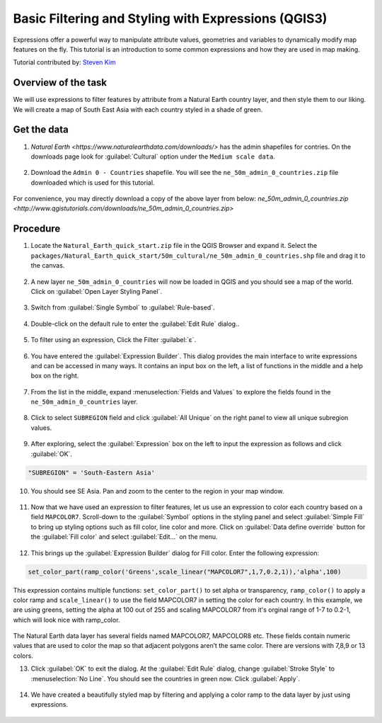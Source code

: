Basic Filtering and Styling with Expressions (QGIS3)
====================================================

Expressions offer a powerful way to manipulate attribute values, geometries and variables to dynamically modify map features on the fly. This tutorial is an introduction to some common expressions and how they are used in map making. 

.. note::  
Tutorial contributed by: `Steven Kim <https://geographyclub.github.io/>`_
    
Overview of the task
--------------------

We will use expressions to filter features by attribute from a Natural Earth country layer, and then style them to our liking. We will create a map of South East Asia with each country styled in a shade of green.

  .. image:: /static/3/basic_filtering_and_styling_with_expressions/images/output.png
    :align: center
	

Get the data
------------

1. `Natural Earth <https://www.naturalearthdata.com/downloads/>` has the admin shapefiles for contries. On the downloads page look for :guilabel:`Cultural` option under the ``Medium scale data``. 

  .. image:: /static/3/basic_filtering_and_styling_with_expressions/images/data1.png
    :align: center
	
2. Download the ``Admin 0 - Countries`` shapefile. You will see the ``ne_50m_admin_0_countries.zip`` file downloaded which is used for this tutorial.

  .. image:: /static/3/basic_filtering_and_styling_with_expressions/images/data2.png
    :align: center


For convenience, you may directly download a copy of the above layer from below:
`ne_50m_admin_0_countries.zip <http://www.qgistutorials.com/downloads/ne_50m_admin_0_countries.zip>`


Procedure
---------

1. Locate the ``Natural_Earth_quick_start.zip`` file in the QGIS Browser and expand it. Select the ``packages/Natural_Earth_quick_start/50m_cultural/ne_50m_admin_0_countries.shp`` file and drag it to the canvas.

  .. image:: /static/3/basic_filtering_and_styling_with_expressions/images/1.png
    :align: center

2. A new layer ``ne_50m_admin_0_countries`` will now be loaded in QGIS and you should see a map of the world. Click on :guilabel:`Open Layer Styling Panel`.

  .. image:: /static/3/basic_filtering_and_styling_with_expressions/images/2.png
    :align: center
    
3. Switch from :guilabel:`Single Symbol` to :guilabel:`Rule-based`.

  .. image:: /static/3/basic_filtering_and_styling_with_expressions/images/3.png
    :align: center
    
4. Double-click on the default rule to enter the :guilabel:`Edit Rule` dialog..

  .. image:: /static/3/basic_filtering_and_styling_with_expressions/images/4.png
    :align: center

5. To filter using an expression, Click the Filter :guilabel:`ε`. 

  .. image:: /static/3/basic_filtering_and_styling_with_expressions/images/5.png
    :align: center

6. You have entered the  :guilabel:`Expression Builder`. This dialog provides the main interface to write expressions and can be accessed in many ways. It contains an input box on the left, a list of functions in the middle and a help box on the right.

  .. image:: /static/3/basic_filtering_and_styling_with_expressions/images/6.png
    :align: center

7. From the list in the middle, expand :menuselection:`Fields and Values` to explore the fields found in the ``ne_50m_admin_0_countries`` layer. 

  .. image:: /static/3/basic_filtering_and_styling_with_expressions/images/7.png
    :align: center

8. Click to select ``SUBREGION`` field and click :guilabel:`All Unique` on the right panel to view all unique subregion values. 

  .. image:: /static/3/basic_filtering_and_styling_with_expressions/images/8.png
    :align: center

9. After exploring, select the :guilabel:`Expression` box on the left to input the expression as follows and click :guilabel:`OK`.

.. code-block:: none

  "SUBREGION" = 'South-Eastern Asia'

.. image:: /static/3/basic_filtering_and_styling_with_expressions/images/9.png
    :align: center
  
10. You should see SE Asia. Pan and zoom to the center to the region in your map window.

  .. image:: /static/3/basic_filtering_and_styling_with_expressions/images/10.png
    :align: center

11. Now that we have used an expression to filter features, let us use an expression to color each country based on a field ``MAPCOLOR7``. Scroll-down to the :guilabel:`Symbol` options in the  styling panel and select :guilabel:`Simple Fill` to bring up styling options such as fill color, line color and more. Click on :guilabel:`Data define override` button for the :guilabel:`Fill color` and select :guilabel:`Edit...` on the menu.

  .. image:: /static/3/basic_filtering_and_styling_with_expressions/images/11.png
    :align: center
	
12. This brings up the :guilabel:`Expression Builder` dialog for Fill color. Enter the following expression:

.. code-block:: none

 set_color_part(ramp_color('Greens',scale_linear("MAPCOLOR7",1,7,0.2,1)),'alpha',100)
 
This expression contains multiple functions: ``set_color_part()`` to set alpha or transparency, ``ramp_color()`` to apply a color ramp and ``scale_linear()`` to use the field MAPCOLOR7 in setting the color for each country. In this example, we are using greens, setting the alpha at 100 out of 255 and scaling MAPCOLOR7 from it's orginal range of 1-7 to 0.2-1, which will look nice with ramp_color.

  .. image:: /static/3/basic_filtering_and_styling_with_expressions/images/12.png
    :align: center
	
.. note:: 
The Natural Earth data layer has several fields named MAPCOLOR7, MAPCOLOR8 etc. These fields contain numeric values that are used to color the map so that adjacent polygons aren’t the same color. There are versions with 7,8,9 or 13 colors.

13. Click :guilabel:`OK` to exit the dialog. At the :guilabel:`Edit Rule` dialog, change :guilabel:`Stroke Style` to :menuselection:`No Line`. You should see the countries in green now. Click :guilabel:`Apply`.

  .. image:: /static/3/basic_filtering_and_styling_with_expressions/images/13.png
    :align: center

14. We have created a beautifully styled map by filtering and applying a color ramp to the data layer by just using expressions.

  .. image:: /static/3/basic_filtering_and_styling_with_expressions/images/14.png
    :align: center